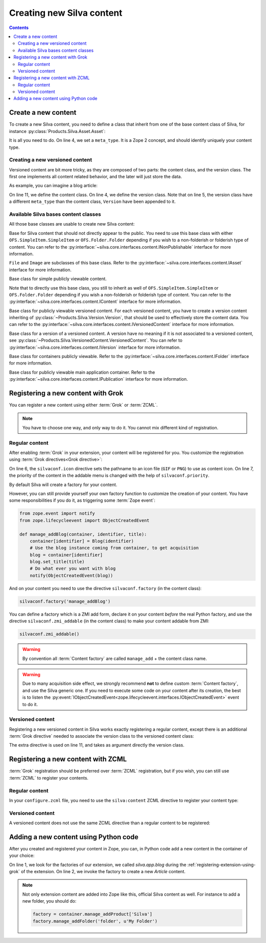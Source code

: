 Creating new Silva content
==========================

.. contents::

Create a new content
--------------------

To create a new Silva content, you need to define a class that inherit
from one of the base content class of Silva, for instance
:py:class:`Products.Silva.Asset.Asset`:

.. code-block:: python
  :linenos:

  from Products.Silva.Asset import Asset

  class Video(Asset):
      meta_type = 'My Video'

      def get_video_properties(self):
          # Provides some more API on a Video file.
          pass

It is all you need to do. On line 4, we set a ``meta_type``. It is a
Zope 2 concept, and should identify uniquely your content type.


Creating a new versioned content
~~~~~~~~~~~~~~~~~~~~~~~~~~~~~~~~

Versioned content are bit more tricky, as they are composed of two
parts: the content class, and the version class. The first one
implements all content related behavior, and the later will just store
the data.

As example, you can imagine a blog article:

.. code-block:: python
   :linenos:

   from Products.Silva.VersionedContent import VersionedContent
   from Products.Silva.Version import Version

   class ArticleVersion(Version):
       meta_type = 'Blog Article Version'

       def get_processed_text(self):
           # Do things on self.text and set it into processed_text
           return processed_text

   class Article(VersionedContent):
       meta_type = 'Blog Article'



On line 11, we define the content class. On line 4, we define the
version class. Note that on line 5, the version class have a different
``meta_type`` than the content class, ``Version`` have been appended
to it.


Available Silva bases content classes
~~~~~~~~~~~~~~~~~~~~~~~~~~~~~~~~~~~~~

All those base classes are usable to create new Silva content:

.. class:: Products.Silva.Publishabled.NonPublishable

  Base for Silva content that should not directly appear to the
  public. You need to use this base class with either
  ``OFS.SimpleItem.SimpleItem`` or ``OFS.Folder.Folder`` depending if
  you wish to a non-folderish or folderish type of content. You can
  refer to the
  :py:interface:`~silva.core.interfaces.content.INonPublishable`
  interface for more information.

.. class:: Products.Silva.Asset.Asset

  ``File`` and ``Image`` are subclasses of this base class. Refer to
  the :py:interface:`~silva.core.interfaces.content.IAsset`
  interface for more information.

.. class:: Products.Silva.Content.Content

  Base class for simple publicly viewable content.

  Note that to directly use this base class, you still to inherit as
  well of ``OFS.SimpleItem.SimpleItem`` or ``OFS.Folder.Folder``
  depending if you wish a non-folderish or folderish type of
  content. You can refer to the
  :py:interface:`~silva.core.interfaces.content.IContent`
  interface for more information.

.. class:: Products.Silva.VersionedContent.VersionedContent

  Base class for publicly viewable versioned content. For each
  versioned content, you have to create a version content inheriting
  of :py:class:`~Products.Silva.Version.Version`, that should
  be used to effectively store the content data. You can refer to the
  :py:interface:`~silva.core.interfaces.content.IVersionedContent`
  interface for more information.

.. class:: Products.Silva.Version.Version

  Base class for a version of a versioned content. A version have no
  meaning if it is not associated to a versioned content, see
  :py:class:`~Products.Silva.VersionedContent.VersionedContent`.  You
  can refer to :py:interface:`~silva.core.interfaces.content.IVersion`
  interface for more information.


.. class:: Products.Silva.Folder.Folder

  Base class for containers publicly viewable. Refer to the
  :py:interface:`~silva.core.interfaces.content.IFolder` interface for
  more information.

.. class:: Products.Silva.Publication.Publication

  Base class for publicly viewable main application container. Refer
  to the :py:interface:`~silva.core.interfaces.content.IPublication`
  interface for more information.

Registering a new content with Grok
-----------------------------------

You can register a new content using either :term:`Grok` or :term:`ZCML`.

.. note::

   You have to choose one way, and only way to do it. You cannot mix
   different kind of registration.

Regular content
~~~~~~~~~~~~~~~

After enabling :term:`Grok` in your extension, your content will be
registered for you. You customize the registration using
:term:`Grok directives<Grok directive>`:

.. code-block:: python
   :linenos:

   from Products.Silva.Publication import Publication
   from silva.core import conf as silvaconf

   class Blog(Publication):
       meta_type = 'Blog'
       silvaconf.icon('blog.png')
       silvaconf.priority(-3)

On line 6, the ``silvaconf.icon`` directive sets the pathname to an
icon file (``GIF`` or ``PNG``) to use as content icon. On line 7, the
priority of the content in the addable menu is changed with the help
of ``silvaconf.priority``.


By default Silva will create a factory for your content.

.. glossary::

   *Content factory*
     A content factory is a function that create a new Zope 2 content
     in Zope 2, and add in one container.

However, you can still provide yourself your own factory function to
customize the creation of your content. You have some responsibilities
if you do it, as triggering some :term:`Zope event`:

.. code-block:: python

   from zope.event import notify
   from zope.lifecycleevent import ObjectCreatedEvent

   def manage_addBlog(container, identifier, title):
       container[identifier] = Blog(identifier)
       # Use the blog instance coming from container, to get acquisition
       blog = container[identifier]
       blog.set_title(title)
       # Do what ever you want with blog
       notify(ObjectCreatedEvent(blog))

And on your content you need to use the directive
``silvaconf.factory`` (in the content class):

.. code-block:: python

   silvaconf.factory('manage_addBlog')

You can define a factory which is a ZMI add form, declare it on your
content *before* the real Python factory, and use the directive
``silvaconf.zmi_addable`` (in the content class) to make your content
addable from ZMI:

.. code-block:: python

   silvaconf.zmi_addable()

.. warning::

   By convention all :term:`Content factory` are called
   ``manage_add`` + the content class name.

.. warning::

   Due to many acquisition side effect, we strongly recommend **not**
   to define custom :term:`Content factory`, and use the Silva generic
   one. If you need to execute some code on your content after its
   creation, the best is to listen the
   :py:event:`IObjectCreatedEvent<zope.lifecycleevent.interfaces.IObjectCreatedEvent>`
   event to do it.


Versioned content
~~~~~~~~~~~~~~~~~

Registering a new versioned content in Silva works exactly registering
a regular content, except there is an additional :term:`Grok
directive` needed to associate the version class to the versioned
content class:

.. code-block:: python
   :linenos:

   from Products.Silva.VersionedContent import VersionedContent
   from Products.Silva.Version import Version
   from silva.core import conf as silvaconf

   class ArticleVersion(Version):
       meta_type = 'Article Version'

   class Article(VersionedContent):
       meta_type = 'Article'
       silvaconf.icon('article.png')
       silvaconf.version_class(ArticleVersion)

The extra directive is used on line 11, and takes as argument directly
the version class.


Registering a new content with ZCML
-----------------------------------

:term:`Grok` registration should be preferred over :term:`ZCML`
registration, but if you wish, you can still use :term:`ZCML` to
register your contents.


Regular content
~~~~~~~~~~~~~~~

In your ``configure.zcml`` file, you need to use the ``silva:content``
ZCML directive to register your content type:

.. code-block:: xml
   :linenos:

   <silva:content
     extension_name="SilvaBlog"
     content=".blog.Blog"
     icon="blog.png"
     />


Versioned content
~~~~~~~~~~~~~~~~~

A versioned content does not use the same ZCML directive than a
regular content to be registered:

.. code-block:: xml
   :linenos:

   <silva:versionedcontent
     extension_name="SilvaBlog"
     content=".article.Article"
     version=".article.ArticleVersion"
     icon="article.png"
     / >


Adding a new content using Python code
--------------------------------------

After you created and registered your content in Zope, you can, in
Python code add a new content in the container of your choice:

.. code-block:: python
   :linenos:

   factory = container.manage_addProduct['silva.app.blog']
   factory.manage_addArticle('identifier', u'My content')

On line 1, we look for the factories of our extension, we called
*silva.app.blog* during the :ref:`registering-extension-using-grok` of
the extension. On line 2, we invoke the factory to create a new
*Article* content.

.. note::

   Not only extension content are added into Zope like this, official
   Silva content as well. For instance to add a new folder, you should
   do:

   .. code-block:: python

      factory = container.manage_addProduct['Silva']
      factory.manage_addFolder('folder', u'My Folder')

